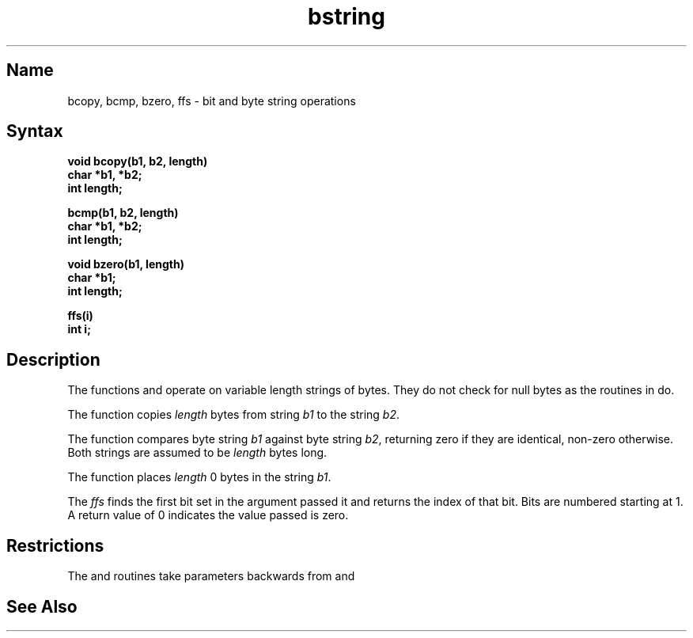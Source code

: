 .\" SCCSID: @(#)bstring.3	8.2	1/28/91
.TH bstring 3 
.SH Name
bcopy, bcmp, bzero, ffs \- bit and byte string operations
.SH Syntax
.nf
.B void bcopy(b1, b2, length)
.B char *b1, *b2;
.B int length;
.PP
.B bcmp(b1, b2, length)
.B char *b1, *b2;
.B int length;
.PP
.B void bzero(b1, length)
.B char *b1;
.B int length;
.PP
.B ffs(i)
.B int i;
.fi
.SH Description
.NXR "bstring keyword"
.NXR "bcopy subroutine"
.NXR "bcmp subroutine"
.NXR "bzero subroutine"
.NXR "ffs subroutine"
.NXR "string" "operations on variable-length"
.NXR "bit" "determining setting in byte"
.NXA "strcat subroutine" "bcopy subroutine"
The functions
.PN bcopy ,
.PN bcmp ,
and
.PN bzero
operate on variable length strings of bytes.
They do not check for null bytes as the routines in
.MS string 3  
do.
.PP
The
.PN bcopy
function copies 
.I length
bytes from string
.I b1
to the string
.IR b2 .
.PP
The
.PN bcmp
function
compares byte string
.I b1
against byte string
.IR b2 ,
returning zero if they are identical,
non-zero otherwise.  Both strings are
assumed to be
.I length
bytes long.
.PP
The
.PN bzero
function places
.I length
0 bytes in the string
.IR b1 .
.PP
The
.I ffs
finds the first bit set in the argument passed it and
returns the index of that bit.  Bits are numbered
starting at 1.  A return value of 0 indicates the
value passed is zero.
.SH Restrictions
The
.PN bcmp
and 
.PN bcopy
routines take parameters backwards from
.PN strcmp
and
.PN strcpy .
.SH See Also
.MS memory 3
